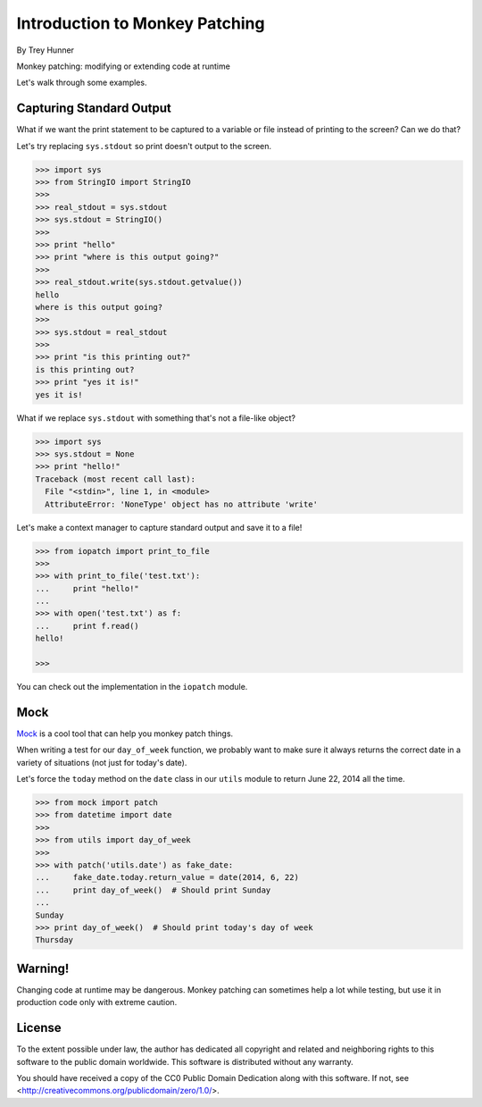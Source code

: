 Introduction to Monkey Patching
===============================

By Trey Hunner

Monkey patching: modifying or extending code at runtime

Let's walk through some examples.

Capturing Standard Output
-------------------------

What if we want the print statement to be captured to a variable or file instead of printing to the screen?  Can we do that?

Let's try replacing ``sys.stdout`` so print doesn't output to the screen.

.. code-block:: pycon

    >>> import sys
    >>> from StringIO import StringIO
    >>>
    >>> real_stdout = sys.stdout
    >>> sys.stdout = StringIO()
    >>>
    >>> print "hello"
    >>> print "where is this output going?"
    >>>
    >>> real_stdout.write(sys.stdout.getvalue())
    hello
    where is this output going?
    >>>
    >>> sys.stdout = real_stdout
    >>>
    >>> print "is this printing out?"
    is this printing out?
    >>> print "yes it is!"
    yes it is!

What if we replace ``sys.stdout`` with something that's not a file-like object?

.. code-block::  pycon

    >>> import sys
    >>> sys.stdout = None
    >>> print "hello!"
    Traceback (most recent call last):
      File "<stdin>", line 1, in <module>
      AttributeError: 'NoneType' object has no attribute 'write'

Let's make a context manager to capture standard output and save it to a file!

.. code-block:: pycon

    >>> from iopatch import print_to_file
    >>>
    >>> with print_to_file('test.txt'):
    ...     print "hello!"
    ...
    >>> with open('test.txt') as f:
    ...     print f.read()
    hello!

    >>>

You can check out the implementation in the ``iopatch`` module.


Mock
----

`Mock`_ is a cool tool that can help you monkey patch things.

When writing a test for our ``day_of_week`` function, we probably want to make sure it always returns the correct date in a variety of situations (not just for today's date).

Let's force the ``today`` method on the ``date`` class in our ``utils`` module to return June 22, 2014 all the time.

.. code-block:: pycon

    >>> from mock import patch
    >>> from datetime import date
    >>>
    >>> from utils import day_of_week
    >>>
    >>> with patch('utils.date') as fake_date:
    ...     fake_date.today.return_value = date(2014, 6, 22)
    ...     print day_of_week()  # Should print Sunday
    ...
    Sunday
    >>> print day_of_week()  # Should print today's day of week
    Thursday


Warning!
--------

Changing code at runtime may be dangerous.  Monkey patching can sometimes help a lot while testing, but use it in production code only with extreme caution.


License
-------
To the extent possible under law, the author has dedicated all copyright and related and neighboring rights to this software to the public domain worldwide. This software is distributed without any warranty.

You should have received a copy of the CC0 Public Domain Dedication along with this software. If not, see <http://creativecommons.org/publicdomain/zero/1.0/>.
